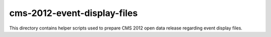 ==============================
 cms-2012-event-display-files
==============================

This directory contains helper scripts used to prepare CMS 2012 open data
release regarding event display files.
